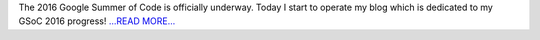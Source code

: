 .. title: GSoC 2016
.. slug:
.. date: 2016-03-20 16:20:00 
.. tags: Astropy
.. author: Olga Vorokh
.. link: http://alcyonegammapy.blogspot.com/2016/03/gsoc-2016.html
.. description:
.. category: gsoc2016

The 2016 Google Summer of Code is officially underway. Today I start to operate my blog which is dedicated to my GSoC 2016 progress! `...READ MORE... <http://alcyonegammapy.blogspot.com/2016/03/gsoc-2016.html>`__

